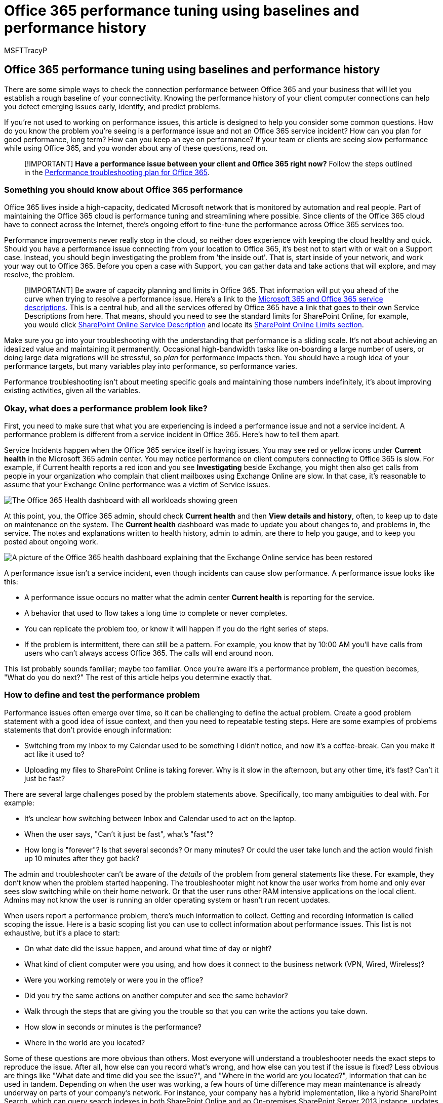 = Office 365 performance tuning using baselines and performance history
:audience: Admin
:author: MSFTTracyP
:description: Learn how to check the history of your client computer connections to help you detect emerging issues early.
:f1.keywords: ["CSH"]
:manager: scotv
:ms.assetid: 1492cb94-bd62-43e6-b8d0-2a61ed88ebae
:ms.author: tracyp
:ms.collection: ["M365-security-compliance", "Ent_O365", "SPO_Content"]
:ms.custom: ["Adm_O365", "seo-marvel-apr2020"]
:ms.date: 07/08/2021
:ms.localizationpriority: medium
:ms.service: microsoft-365-enterprise
:ms.topic: conceptual
:search.appverid: ["MET150", "MOE150", "BCS160"]

== Office 365 performance tuning using baselines and performance history

There are some simple ways to check the connection performance between Office 365 and your business that will let you establish a rough baseline of your connectivity.
Knowing the performance history of your client computer connections can help you detect emerging issues early, identify, and predict problems.

If you're not used to working on performance issues, this article is designed to help you consider some common questions.
How do you know the problem you're seeing is a performance issue and not an Office 365 service incident?
How can you plan for good performance, long term?
How can you keep an eye on performance?
If your team or clients are seeing slow performance while using Office 365, and you wonder about any of these questions, read on.

____
[!IMPORTANT] *Have a performance issue between your client and Office 365 right now?* Follow the steps outlined in the xref:performance-troubleshooting-plan.adoc[Performance troubleshooting plan for Office 365].
____

=== Something you should know about Office 365 performance

Office 365 lives inside a high-capacity, dedicated Microsoft network that is monitored by automation and real people.
Part of maintaining the Office 365 cloud is performance tuning and streamlining where possible.
Since clients of the Office 365 cloud have to connect across the Internet, there's ongoing effort to fine-tune the performance across Office 365 services too.

Performance improvements never really stop in the cloud, so neither does experience with keeping the cloud healthy and quick.
Should you have a performance issue connecting from your location to Office 365, it's best not to start with or wait on a Support case.
Instead, you should begin investigating the problem from 'the inside out'.
That is, start inside of your network, and work your way out to Office 365.
Before you open a case with Support, you can gather data and take actions that will explore, and may resolve, the problem.

____
[!IMPORTANT] Be aware of capacity planning and limits in Office 365.
That information will put you ahead of the curve when trying to resolve a performance issue.
Here's a link to the link:/office365/servicedescriptions/office-365-service-descriptions-technet-library[Microsoft 365 and Office 365 service descriptions].
This is a central hub, and all the services offered by Office 365 have a link that goes to their own Service Descriptions from here.
That means, should you need to see the standard limits for SharePoint Online, for example, you would click link:/office365/servicedescriptions/sharepoint-online-service-description/sharepoint-online-service-description[SharePoint Online Service Description] and locate its link:/office365/servicedescriptions/sharepoint-online-service-description/sharepoint-online-limits[SharePoint Online Limits section].
____

Make sure you go into your troubleshooting with the understanding that performance is a sliding scale.
It's not about achieving an idealized value and maintaining it permanently.
Occasional high-bandwidth tasks like on-boarding a large number of users, or doing large data migrations will be stressful, so _plan_ for performance impacts then.
You should have a rough idea of your performance targets, but many variables play into performance, so performance varies.

Performance troubleshooting isn't about meeting specific goals and maintaining those numbers indefinitely, it's about improving existing activities, given all the variables.

=== Okay, what does a performance problem look like?

First, you need to make sure that what you are experiencing is indeed a performance issue and not a service incident.
A performance problem is different from a service incident in Office 365.
Here's how to tell them apart.

Service Incidents happen when the Office 365 service itself is having issues.
You may see red or yellow icons under *Current health* in the Microsoft 365 admin center.
You may notice performance on client computers connecting to Office 365 is slow.
For example, if Current health reports a red icon and you see *Investigating* beside Exchange, you might then also get calls from people in your organization who complain that client mailboxes using Exchange Online are slow.
In that case, it's reasonable to assume that your Exchange Online performance was a victim of Service issues.

image::../media/ec7f0325-9e61-4e1a-bec0-64b87f4469be.PNG[The Office 365 Health dashboard with all workloads showing green, except Exchange, which shows Service Restored.]

At this point, you, the Office 365 admin, should check *Current health* and then *View details and history*, often, to keep up to date on maintenance on the system.
The *Current health* dashboard was made to update you about changes to, and problems in, the service.
The notes and explanations written to health history, admin to admin, are there to help you gauge, and to keep you posted about ongoing work.

image::../media/66609554-426a-4448-8be6-ea09817f41ba.PNG[A picture of the Office 365 health dashboard explaining that the Exchange Online service has been restored, and why.]

A performance issue isn't a service incident, even though incidents can cause slow performance.
A performance issue looks like this:

* A performance issue occurs no matter what the admin center *Current health* is reporting for the service.
* A behavior that used to flow takes a long time to complete or never completes.
* You can replicate the problem too, or know it will happen if you do the right series of steps.
* If the problem is intermittent, there can still be a pattern.
For example, you know that by 10:00 AM you'll have calls from users who can't always access Office 365.
The calls will end around noon.

This list probably sounds familiar;
maybe too familiar.
Once you're aware it's a performance problem, the question becomes, "What do you do next?" The rest of this article helps you determine exactly that.

=== How to define and test the performance problem

Performance issues often emerge over time, so it can be challenging to define the actual problem.
Create a good problem statement with a good idea of issue context, and then you need to repeatable testing steps.
Here are some examples of problems statements that don't provide enough information:

* Switching from my Inbox to my Calendar used to be something I didn't notice, and now it's a coffee-break.
Can you make it act like it used to?
* Uploading my files to SharePoint Online is taking forever.
Why is it slow in the afternoon, but any other time, it's fast?
Can't it just be fast?

There are several large challenges posed by the problem statements above.
Specifically, too many ambiguities to deal with.
For example:

* It's unclear how switching between Inbox and Calendar used to act on the laptop.
* When the user says, "Can't it just be fast", what's "fast"?
* How long is "forever"?
Is that several seconds?
Or many minutes?
Or could the user take lunch and the action would finish up 10 minutes after they got back?

The admin and troubleshooter can't be aware of the _details_ of the problem from general statements like these.
For example, they don't know when the problem started happening.
The troubleshooter might not know the user works from home and only ever sees slow switching while on their home network.
Or that the user runs other RAM intensive applications on the local client.
Admins may not know the user is running an older operating system or hasn't run recent updates.

When users report a performance problem, there's much information to collect.
Getting and recording information is called scoping the issue.
Here is a basic scoping list you can use to collect information about performance issues.
This list is not exhaustive, but it's a place to start:

* On what date did the issue happen, and around what time of day or night?
* What kind of client computer were you using, and how does it connect to the business network (VPN, Wired, Wireless)?
* Were you working remotely or were you in the office?
* Did you try the same actions on another computer and see the same behavior?
* Walk through the steps that are giving you the trouble so that you can write the actions you take down.
* How slow in seconds or minutes is the performance?
* Where in the world are you located?

Some of these questions are more obvious than others.
Most everyone will understand a troubleshooter needs the exact steps to reproduce the issue.
After all, how else can you record what's wrong, and how else can you test if the issue is fixed?
Less obvious are things like "What date and time did you see the issue?", and "Where in the world are you located?", information that can be used in tandem.
Depending on when the user was working, a few hours of time difference may mean maintenance is already underway on parts of your company's network.
For instance, your company has a hybrid implementation, like a hybrid SharePoint Search, which can query search indexes in both SharePoint Online and an On-premises SharePoint Server 2013 instance, updates may be underway in the on-premises farm.
If your company is all in the cloud, system maintenance may include adding or removing network hardware, rolling out updates that are company-wide, or making changes to DNS, or other core infrastructure.

When you're troubleshooting a performance problem, it's a bit like a crime scene, you need to be precise and observant to draw any conclusions from the evidence.
In order to do this, you must get a good problem statement by gathering evidence.
It should include the computer's context, the user's context, when the problem began, and the exact steps that exposed the performance issue.
This problem statement should be, and stay, the topmost page in your notes.
By walking through the problem statement again after you work on the resolution, you are taking the steps to test and prove whether the actions you take have resolved the issue.
This is critical to knowing when your work, there, is done.

=== Do you know how performance used to look when it was good?

If you're unlucky, nobody knows.
Nobody had numbers.
That means nobody can answer the simple question "About how many seconds did it used to take to bring up an Inbox in Office 365?", or "How long did it used to take when the Executives had a Lync Online meeting?", which is a common scenario for many companies.

What's missing here is a performance baseline?

Baselines give you a context for your performance.
You should take a baseline occasionally to frequently, depending on the needs of your company.
If you are a larger company, your Operations team may take baselines for your on-premises environment already.
For example, if you patch all the Exchange servers on the first Monday of the month, and all your SharePoint servers on the third Monday, your Operations team probably has a list of tasks and scenarios it runs post-patching, to prove that critical functions are operational.
For example, opening the Inbox, clicking Send/Receive, and making sure the folders update, or, in SharePoint, browsing the main page of the site, going into the enterprise Search page, and doing a search that returns results.

If your applications are in Office 365, some of the most fundamental baselines you can take measure the time (in milliseconds) from a client computer inside your network, to an egress point, or the point where you leave your network and go out to Office 365.
Here are some helpful baselines that you can investigate and record:

* Identify the devices between your client computer and your egress point, for example, your proxy server.
 ** You have to know your devices so that you have context (IP addresses, type of device, et cetera) for performance problems that arise.
 ** Proxy servers are common egress points, so you can check your web browser to see what proxy server it is set to use, if any.
 ** There are third-party tools that can discover and map your network, but the safest way to know your devices is to ask a member of your network team.
* Identify your Internet service provider (ISP), write down their contact information, and ask how many circuits how much bandwidth you have.
* Inside your company, identify resources for the devices between your client and the egress point, or identify an emergency contact to talk to about networking issues.

Here are some baselines that simple testing with tools can calculate for you:

* Time from your client computer to your egress point in milliseconds
* Time from your egress point to Office 365 in milliseconds
* Location in the world of the server that resolves the URLS for Office 365 when you browse
* The speed of your ISP's DNS resolution in milliseconds, inconsistencies in packet arrival (network jitter), upload, and download times in milliseconds

If you're unfamiliar with how to carry out these steps, we'll go into more detail in this article.

=== What is a baseline?

You'll know the impact when it goes bad, but if you don't know your historical performance data, it's not possible to have a context for how bad it may have become, and when.
So without a baseline, you're missing the key clue to solve the puzzle: the picture on the puzzle box.
In performance troubleshooting, you need a point of  _comparison_.
Simple performance baselines aren't difficult to take.
Your Operations team can be tasked with carrying these out on a schedule.
For example, let's say your connection looks like this:

image::../media/c6ca7140-09f9-4c2d-a775-dbf2820eaa0c.PNG[A basic network graphic showing client, proxy, and Office 365 cloud.]

That means you've checked with your network team and found out that you leave your company for the Internet through a proxy server, and that proxy handles all the requests your client computer sends to the cloud.
In this case, you should draw a simplified version of your connection that lists all the intervening devices.
Now, insert tools that you can use to test the performance between the client, the egress point (where you leave your network for the Internet), and the Office 365 cloud.

image::../media/627bfb77-abf7-4ef1-bbe8-7f8cbe48e1d2.png[Basic network with client, proxy, and cloud, and tools suggestions PSPing, TraceTCP, and network traces.]

The options are listed as *Simple* and *Advanced* because of the amount of expertise you need in order to find the performance data.
A network trace will take much time, compared to running command-line tools like PsPing and TraceTCP.
These two command-line tools were chosen because they don't use ICMP packets, which will be blocked by Office 365, and because they give the time in milliseconds that it takes to leave the client computer, or proxy server (if you have access) and arrive at Office 365.
Each individual hop from one computer to another will end up with a time value, and that's great for baselines!
Just as importantly, these command-line tools allow you to add a port number onto the command, this is useful because Office 365 communicates over port 443, which is the port used by Secure Sockets Layer and Transport Layer Security (SSL and TLS).
However, other third-party tools may be better solutions for your situation.
Microsoft doesn't support all of these tools, so if, for some reason, you can't get PsPing and TraceTCP working, move on to a network trace with a tool like Netmon.

You can take a baseline before business hours, again during heavy use, and then again after hours.
This means you may have a folder structure that looks a bit like this in the end:

image::../media/13e01ffa-f0f2-4d10-b89d-d5980ec89fae.png[Graphic proposing a way to organize your performance data into folders.]

You should also pick a naming convention your files.
Here are some examples:

* Feb_09_2015_9amPST_PerfBaseline_Netmon_ClientToEgress_Normal
* Jan_10_2015_3pmCST_PerfBaseline_PsPing_ClientToO365_bypassProxy_SLOW
* Feb_08_2015_2pmEST_PerfBaseline_BADPerf
* Feb_08_2015_8-30amEST_PerfBaseline_GoodPerf

There are lots of different ways to do this, but using the format *<dateTime><what's happening in the test>* is a good place to start.
Being diligent about this will help a lot when you are trying to troubleshoot issues later.
Later, you'll be able to say "I took two traces on February 8, one showed good performance and one showed bad, so we can compare them".
This is helpful for troubleshooting.

You need to have an organized way to keep your historical baselines.
In this example, the simple methods produced three command-line outputs and the results were collected as screenshots, but you may have network capture files instead.
Use the method that works best for you.
Store your historical baselines and refer to them at points where you notice changes in the behavior of online services.

=== Why collect performance data during a pilot?

There is no better time to start making baselines than during a pilot of the Office 365 service.
Your office may have thousands of users, hundreds of thousands, or it may have five, but even with a few users, you can perform tests to measure fluctuations in performance.
In the case of a large company, a representative sample of several hundred users piloting Office 365 can be projected outward to several thousands so you know where issues might arise before they happen.

In the case of a small company, where on-boarding means that all users go to the service at the same time and there is no pilot, keep performance measures so that you have data to show to anyone who may have to troubleshoot a badly performing operation.
For example, if you notice that all of a sudden you can walk around your building in the time it takes to upload a medium-sized graphic where it used to happen quickly.

=== How to collect baselines

For all troubleshooting plans you need to identify these things at a minimum:

* The client computer you're using (the type of computer or device, an IP address, and the actions that caused the issue)
* Where the client computer is located in the world (for example, whether this user on a VPN to the network, working remotely, or on the company intranet)
* The egress point the client computer uses from your network (the point at which traffic leaves your business for an ISP or the Internet)

You can find out the layout of your network from the network administrator.
If you're on a small network, take a look at the devices connecting you to the Internet, and call your ISP if you have questions about the layout.
Create a graphic of the final layout for your reference.

This section is broken into simple command-line tools and methods, and more advanced tools options.
We'll cover simple methods first.
But if you've got a performance problem right now, you should jump to advanced methods and try out the sample performance-troubleshooting action plan.

==== Simple methods

The objective of these simple methods is to learn to take, understand, and properly store simple performance baselines over time so that you are informed about Office 365 performance.
Here's the simple diagram for simple, as you've seen before:

image::../media/627bfb77-abf7-4ef1-bbe8-7f8cbe48e1d2.png[Basic network with client, proxy, and cloud, and tools suggestions PSPing, TraceTCP, and network traces.]

____
[!NOTE] TraceTCP is included in this screen shot because it's a useful tool for showing, in milliseconds, how long a request takes to process, and how many network hops, or connections from one computer to the next, that the request takes to reach a destination.
TraceTCP can also give the names of servers used during hops, which can be useful to a Microsoft Office 365 troubleshooter in Support.
> TraceTCP commands can be very simple, such as: >  `tracetcp.exe outlook.office365.com:443`> Remember to include the port number in the command!
> https://simulatedsimian.github.io/tracetcp_download.html[TraceTCP] is a free download, but relies on Wincap.
Wincap is a tool that is also used and installed by Netmon.
We also use Netmon in the advanced methods section.
____

If you have multiple offices, you'll need to keep a set of data from a client in each of those locations as well.
This test measures latency, which, in this case, is a number value that describes the amount of time between a client sending a request to Office 365, and Office 365 responding to the request.
The testing originates inside your domain on a client computer, and looks to measure a round trip from inside your network, out through an egress point, across the Internet to Office 365, and back.

There are a few ways to deal with the egress point, in this case, the proxy server.
You can either trace from 1 to 2 and then 2 to 3, and then add the numbers in milliseconds to get a final total to the edge of your network.
Or, you can configure the connection to bypass the proxy for Office 365 addresses.
In a larger network with a firewall, reverse proxy, or some combination of the two, you may need to make exceptions on the proxy server that will allow traffic to pass for a lot of URLs.
For the list of endpoints used by Office 365, see https://support.office.com/article/8548a211-3fe7-47cb-abb1-355ea5aa88a2[Office 365 URLs and IP address ranges].
If you have an authenticating proxy, begin by testing exceptions for the following:

* Ports 80 and 443
* TCP and HTTPs
* Connections that are outbound to any of these URLs:
* *.microsoftonline.com
* *.microsoftonline-p.com
* *.sharepoint.com
* *.outlook.com
* *.lync.com
* osub.microsoft.com

All users need to be allowed to get to these addresses without any proxy interference or authentication.
On a smaller network, you should add these to your proxy bypass list in your web browser.

To add these to your proxy bypass list in Internet Explorer, go to *Tools* > *Internet Options* > *Connections* > *LAN settings* > *Advanced*.
The advanced tab is also where you will find your proxy server and proxy server port.
You may need to click the checkbox *Use a proxy server for your LAN*, to access the *Advanced* button.
You'll want to make sure that *Bypass proxy server for local addresses* is checked.
Once you click *Advanced*, you'll see a text box where you can enter exceptions.
Separate the wildcard URLs listed above with semi-colons, for example:

*.microsoftonline.com;
*.sharepoint.com

Once you bypass your proxy, you should be able to use ping or PsPing directly on an Office 365 URL.
The next step will be to test ping *outlook.office365.com*.
Or, if you're using PsPing or another tool that will let you supply a port number to the command, PsPing against *portal.microsoftonline.com:443* to see the average round-trip time in milliseconds.

The round-trip time, or RTT, is a number value that measures how long it takes to send an HTTP request to a server like outlook.office365.com and get a response back that acknowledges the server knows that you did it.
You'll sometimes see this abbreviated as RTT.
This should be a relatively short amount of time.

You have to use link:/sysinternals/downloads/psping[PSPing] or another tool that does not use ICMP packets that are blocked by Office 365 in order to do this test.

*How to use PsPing to get an overall round trip time in milliseconds directly from an Office 365 URL*

. Run an elevated command prompt by completing these steps:
. Click *Start*.
. In the *Start Search* box, type cmd, and then press CTRL+SHIFT+ENTER.
. If the *User Account Control* dialog box appears, confirm that the action it displays is what you want, and then click *Continue*.
. Navigate to the folder where the tool (in this case PsPing) is installed and test these Office 365 URLs:

* psping admin.microsoft.com:443
* psping microsoft-my.sharepoint.com:443
* psping outlook.office365.com:443
* psping www.yammer.com:443
+
image::../media/3258f620-4513-4e82-95c9-06b387fc3a82.PNG[The PSPing command going to microsoft-my.sharepoint.com port 443.]

Be sure to include the port number of 443.
Remember that Office 365 works on an encrypted channel.
If you PsPing without the port number, your request will fail.
Once you've pinged your short list, look for the Average time in milliseconds (ms).
That is what you want to record!

image::../media/96901aea-1093-4f1b-b5a3-6078e9035e6c.png[Graphic that shows an illustration of client to proxy PSPing with a round trip time of 2.8 milliseconds.]

If you're not familiar with proxy bypass, and prefer to take things step by step, you need to first find out the name of your proxy server.
In Internet Explorer, go to *Tools* > *Internet Options* > *Connections* > *LAN settings* > *Advanced*.
The *Advanced* tab is where you will see your proxy server listed.
Ping that proxy server at a command prompt by completing this task:

*To ping the proxy server and get a round trip value in milliseconds for stage 1 to 2*

. Run an elevated command prompt by completing these steps:
. Click *Start*.
. In the *Start Search* box, type cmd, and then press CTRL+SHIFT+ENTER.
. If the *User Account Control* dialog box appears, confirm that the action it displays is what you want, and then click *Continue*.
. Type ping <the name of the proxy server your browser uses, or the IP address of the proxy server> and then press ENTER.
If you have PsPing, or some other tool, installed, you can choose to use that tool instead.
+
Your command may look like any of these examples:

* ping ourproxy.ourdomain.industry.business.com
* ping 155.55.121.55
* ping ourproxy
* psping ourproxy.ourdomain.industry.business.com:80
* psping 155.55.121.55:80
* psping ourproxy:80

. When the trace stops sending test packets, you'll get a small summary that lists an average, in milliseconds, and that's the value you are after.
Take a screenshot of the prompt and save it using your naming convention.
At this point it may also help to fill in the diagram with the value.

Maybe you've taken a trace in the early morning, and your client can get to the proxy (or whatever egress server exits to the Internet) quickly.
In this case, your numbers may look like this:

image::../media/1bd03544-23fc-47d4-bbae-c1feb466a5d8.PNG[Graphic that shows the round trip time from a client to a proxy of 2.8 milliseconds.]

If your client computer is one of the select few with access to the proxy (or egress) server, you can run the next leg of the test by remotely connecting to that computer, running the command prompt to PsPing to an Office 365 URL from there.
If you don't have access to that computer, you can contact your network resources for help with the next leg and get exact numbers that way.
If that's not possible, take a PsPing against the Office 365 URL in question and compare it to the PsPing or Ping time against your proxy server.

For example, if you have 51.84 milliseconds from the client to the Office 365 URL, and you have 2.8 milliseconds from the client to the proxy (or egress point), then you have 49.04 milliseconds from the egress to Office 365.
Likewise, if you have a PsPing of 12.25 milliseconds from the client to the proxy during the height of the day, and 62.01 milliseconds from the client to the Office 365 URL, then your average value for the proxy egress to the Office 365 URL is 49.76 milliseconds.

image::../media/cd764e77-5154-44ba-a5cd-443a628eb2d9.PNG[Additional graphic that shows the ping in milliseconds from client to proxy beside client to Office 365 so the values can be subtracted.]

In terms of troubleshooting, you may find something interesting just from keeping these baselines.
For example, if you find that you generally have about 40 milliseconds to 59 milliseconds of latency from the proxy or egress point to the Office 365 URL, and have a client to proxy or egress point latency of about 3 milliseconds to 7 milliseconds (depending on the amount network traffic you're seeing during that time of day) then you will surely know something is problematic if your last three client to proxy or egress baselines show a latency of 45 milliseconds.

==== Advanced methods

If you really want to know what is happening with your Internet requests to Office 365, you need to become familiar with network traces.
It does not matter which tools you prefer for these traces, HTTPWatch, Netmon, Message Analyzer, Wireshark, Fiddler, Developer Dashboard tool or any other will do as long as that tool can capture and filter network traffic.
You'll see in this section that it's beneficial to run more than one of these tools to get a more complete picture of the problem.
When you're testing, some of these tools also act as proxies in their own right.
Tools used in the companion article, xref:performance-troubleshooting-plan.adoc[Performance troubleshooting plan for Office 365], include https://www.microsoft.com/download/details.aspx?id=4865[Netmon 3.4], https://www.httpwatch.com/download/[HTTPWatch], or https://www.wireshark.org/[WireShark].

Taking a performance baseline is the simple part of this method, and many of the steps are the same as when you troubleshoot a performance issue.
The more advanced methods of creating baselines for performance require you to take and store network traces.
Most of the examples in this article use SharePoint Online, but you should develop a list of common actions across the Office 365 services to which you subscribe to test and record.
Here is a baseline example:

* Baseline list for SPO - ** Step 1: ** Browse the home page of the SPO website and do a network trace.
Save the trace.
* Baseline list for SPO - *Step 2:* Search for a term (such as your company name) via Enterprise Search and do a network trace.
Save the trace.
* Baseline list for SPO - *Step 3:* Upload a large file to a SharePoint Online document library and do a network trace.
Save the trace.
* Baseline list for SPO - *Step 4:* Browse the home page of the OneDrive website and do a network trace.
Save the trace.

This list should include the most important common actions that users take against SharePoint Online.
Notice that the last step, to trace going to OneDrive for Business, builds-in a comparison between the load of the SharePoint Online home page (which is often customized by companies) and OneDrive for Business home page, which is seldom customized.
This is a basic test when it comes to a slow-loading SharePoint Online site.
You can build a record of this difference into your testing.

If you are in the middle of a performance problem, many of the steps are the same as when taking a baseline.
Network traces become critical, so we'll handle  _how_  to take the important traces next.

To tackle a performance problem,  _right now_, you need to be taking a trace at the time you are experiencing the performance issue.
You need to have the proper tools available to gather logs, and you need an action plan, that is, a list of troubleshooting actions to take to gather the best information that you can.
The first thing to do is record the date and time of the test so that the files can be saved in a folder that reflect the timing.
Next, narrow down to the problem steps themselves.
These are the exact steps you will use for testing.
Don't forget the basics: if the issue is only with Outlook, make sure to record that the problem behavior happens in only one Office 365 service.
Narrowing down the scope of this issue will help you to focus on something you can resolve.

=== See also

https://support.office.com/article/99cab9d4-ef59-4207-9f2b-3728eb46bf9a[Managing Office 365 endpoints]
